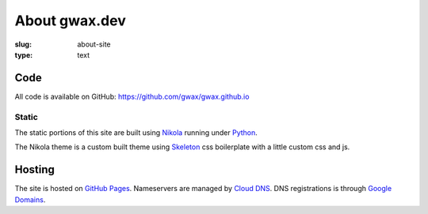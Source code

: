 About gwax.dev
==============

:slug: about-site
:type: text

Code
----

All code is available on |github-icon| GitHub: https://github.com/gwax/gwax.github.io

.. |github-icon| image:: /icons/github.svg
    :class: svg-icon

Static
~~~~~~

The static portions of this site are built using `Nikola <https://getnikola.com>`_
running under `Python <https://www.python.org>`_.

The Nikola theme is a custom built theme using `Skeleton <http://getskeleton.com/>`_
css boilerplate with a little custom css and js.

Hosting
-------

The site is hosted on `GitHub Pages <https://pages.github.com/>`_.
Nameservers are managed by `Cloud DNS <https://cloud.google.com/dns/>`_.
DNS registrations is through `Google Domains <https://domains.google.com/>`_.
